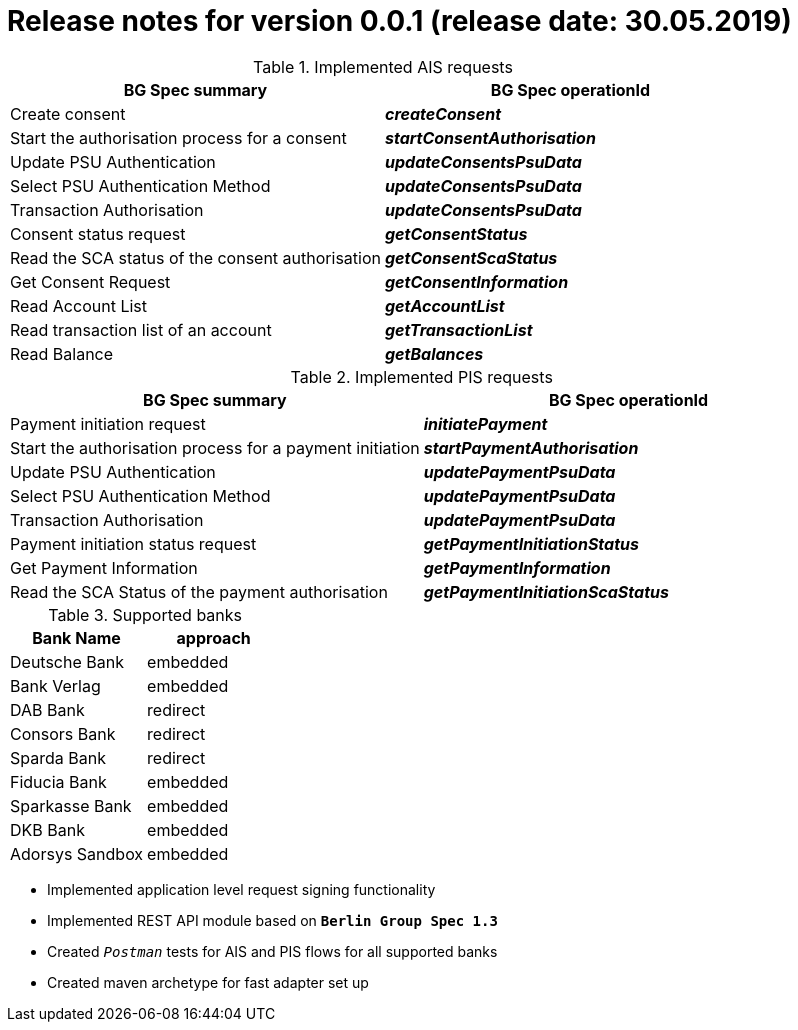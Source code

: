 = Release notes for version 0.0.1 (release date: 30.05.2019)

.Implemented AIS requests
|===
|BG Spec summary|BG Spec operationId

|Create consent|*_createConsent_*
|Start the authorisation process for a consent|*_startConsentAuthorisation_*
|Update PSU Authentication|*_updateConsentsPsuData_*
|Select PSU Authentication Method|*_updateConsentsPsuData_*
|Transaction Authorisation|*_updateConsentsPsuData_*
|Consent status request|*_getConsentStatus_*
|Read the SCA status of the consent authorisation|*_getConsentScaStatus_*
|Get Consent Request|*_getConsentInformation_*
|Read Account List|*_getAccountList_*
|Read transaction list of an account|*_getTransactionList_*
|Read Balance|*_getBalances_*
|===

.Implemented PIS requests
|===
|BG Spec summary|BG Spec operationId

|Payment initiation request|*_initiatePayment_*
|Start the authorisation process for a payment initiation|*_startPaymentAuthorisation_*
|Update PSU Authentication|*_updatePaymentPsuData_*
|Select PSU Authentication Method|*_updatePaymentPsuData_*
|Transaction Authorisation|*_updatePaymentPsuData_*
|Payment initiation status request|*_getPaymentInitiationStatus_*
|Get Payment Information|*_getPaymentInformation_*
|Read the SCA Status of the payment authorisation|*_getPaymentInitiationScaStatus_*
|===

.Supported banks
|===
|Bank Name|approach

|Deutsche Bank|embedded
|Bank Verlag|embedded
|DAB Bank|redirect
|Consors Bank|redirect
|Sparda Bank|redirect
|Fiducia Bank|embedded
|Sparkasse Bank|embedded
|DKB Bank|embedded
|Adorsys Sandbox|embedded
|===

* Implemented application level request signing functionality

* Implemented REST API module based on `*Berlin Group Spec 1.3*`

* Created `_Postman_` tests for AIS and PIS flows for all supported banks

* Created maven archetype for fast adapter set up
